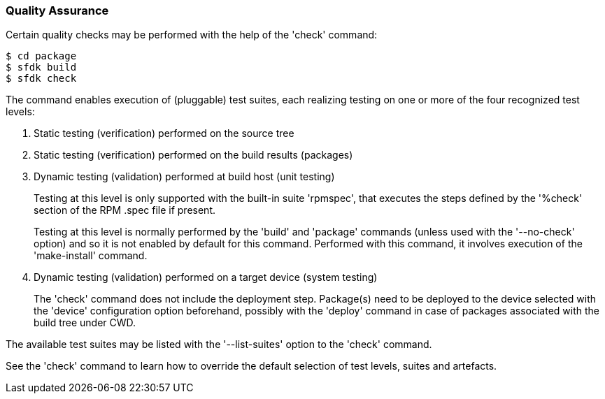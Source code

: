 === Quality Assurance

Certain quality checks may be performed with the help of the 'check' command:

    $ cd package
    $ sfdk build
    $ sfdk check

The command enables execution of (pluggable) test suites, each realizing testing on one or more of the four recognized test levels:

1. Static testing (verification) performed on the source tree

2. Static testing (verification) performed on the build results (packages)

3. Dynamic testing (validation) performed at build host (unit testing)
+
--

Testing at this level is only supported with the built-in suite 'rpmspec', that executes the steps defined by the '%check' section of the RPM .spec file if present.

Testing at this level is normally performed by the 'build' and 'package' commands (unless used with the '--no-check' option) and so it is not enabled by default for this command. Performed with this command, it involves execution of the 'make-install' command.

--

4. Dynamic testing (validation) performed on a target device (system testing)
+
--

The 'check' command does not include the deployment step. Package(s) need to be deployed to the device selected with the 'device' configuration option beforehand, possibly with the 'deploy' command in case of packages associated with the build tree under CWD.

--

The available test suites may be listed with the '--list-suites' option to the 'check' command.

See the 'check' command to learn how to override the default selection of test levels, suites and artefacts.
